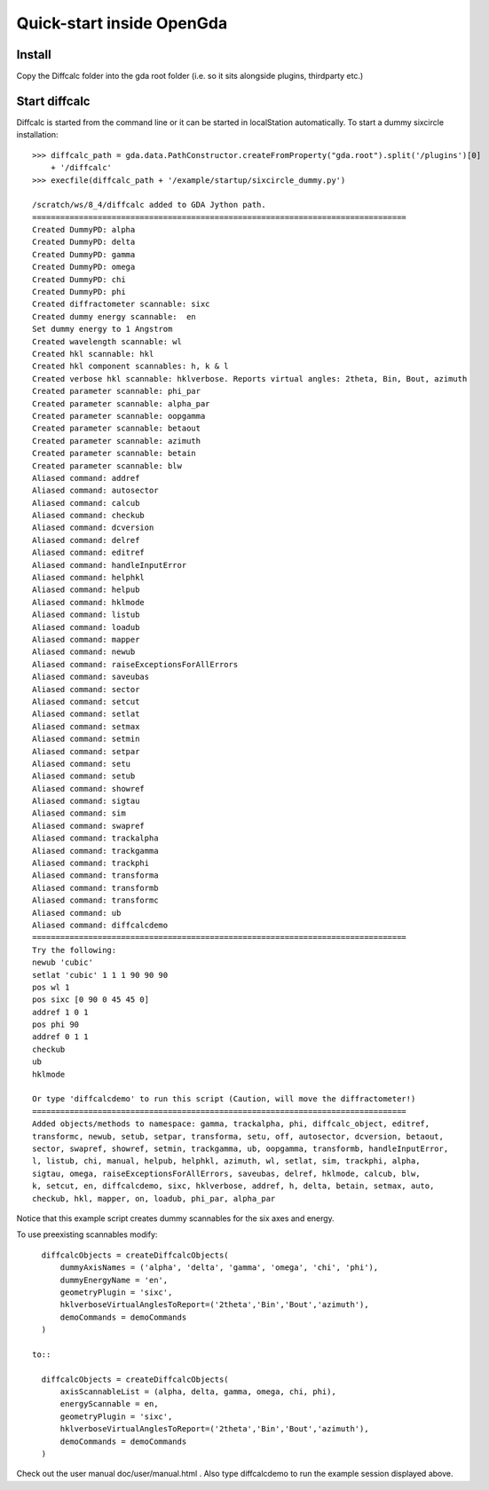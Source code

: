 Quick-start inside OpenGda
==========================

Install
-------

Copy the Diffcalc folder into the gda root folder (i.e. so it sits alongside
plugins, thirdparty etc.)

Start diffcalc
--------------

Diffcalc is started from the command line or it can be started in localStation
automatically. To start a dummy sixcircle installation::

   >>> diffcalc_path = gda.data.PathConstructor.createFromProperty("gda.root").split('/plugins')[0]
       + '/diffcalc'
   >>> execfile(diffcalc_path + '/example/startup/sixcircle_dummy.py')
   
   /scratch/ws/8_4/diffcalc added to GDA Jython path.
   ================================================================================
   Created DummyPD: alpha
   Created DummyPD: delta
   Created DummyPD: gamma
   Created DummyPD: omega
   Created DummyPD: chi
   Created DummyPD: phi
   Created diffractometer scannable: sixc
   Created dummy energy scannable:  en
   Set dummy energy to 1 Angstrom
   Created wavelength scannable: wl
   Created hkl scannable: hkl
   Created hkl component scannables: h, k & l
   Created verbose hkl scannable: hklverbose. Reports virtual angles: 2theta, Bin, Bout, azimuth
   Created parameter scannable: phi_par
   Created parameter scannable: alpha_par
   Created parameter scannable: oopgamma
   Created parameter scannable: betaout
   Created parameter scannable: azimuth
   Created parameter scannable: betain
   Created parameter scannable: blw
   Aliased command: addref
   Aliased command: autosector
   Aliased command: calcub
   Aliased command: checkub
   Aliased command: dcversion
   Aliased command: delref
   Aliased command: editref
   Aliased command: handleInputError
   Aliased command: helphkl
   Aliased command: helpub
   Aliased command: hklmode
   Aliased command: listub
   Aliased command: loadub
   Aliased command: mapper
   Aliased command: newub
   Aliased command: raiseExceptionsForAllErrors
   Aliased command: saveubas
   Aliased command: sector
   Aliased command: setcut
   Aliased command: setlat
   Aliased command: setmax
   Aliased command: setmin
   Aliased command: setpar
   Aliased command: setu
   Aliased command: setub
   Aliased command: showref
   Aliased command: sigtau
   Aliased command: sim
   Aliased command: swapref
   Aliased command: trackalpha
   Aliased command: trackgamma
   Aliased command: trackphi
   Aliased command: transforma
   Aliased command: transformb
   Aliased command: transformc
   Aliased command: ub
   Aliased command: diffcalcdemo
   ================================================================================
   Try the following:
   newub 'cubic'
   setlat 'cubic' 1 1 1 90 90 90
   pos wl 1
   pos sixc [0 90 0 45 45 0]
   addref 1 0 1
   pos phi 90
   addref 0 1 1
   checkub
   ub
   hklmode
   
   Or type 'diffcalcdemo' to run this script (Caution, will move the diffractometer!)
   ================================================================================
   Added objects/methods to namespace: gamma, trackalpha, phi, diffcalc_object, editref,
   transformc, newub, setub, setpar, transforma, setu, off, autosector, dcversion, betaout,
   sector, swapref, showref, setmin, trackgamma, ub, oopgamma, transformb, handleInputError,
   l, listub, chi, manual, helpub, helphkl, azimuth, wl, setlat, sim, trackphi, alpha,
   sigtau, omega, raiseExceptionsForAllErrors, saveubas, delref, hklmode, calcub, blw,
   k, setcut, en, diffcalcdemo, sixc, hklverbose, addref, h, delta, betain, setmax, auto,
   checkub, hkl, mapper, on, loadub, phi_par, alpha_par

Notice that this example script creates dummy scannables for the six axes and energy.

To use preexisting scannables modify::

   diffcalcObjects = createDiffcalcObjects(
       dummyAxisNames = ('alpha', 'delta', 'gamma', 'omega', 'chi', 'phi'),
       dummyEnergyName = 'en',
       geometryPlugin = 'sixc',
       hklverboseVirtualAnglesToReport=('2theta','Bin','Bout','azimuth'),
       demoCommands = demoCommands
   )
   
 to::
   
   diffcalcObjects = createDiffcalcObjects(
       axisScannableList = (alpha, delta, gamma, omega, chi, phi),
       energyScannable = en,
       geometryPlugin = 'sixc',
       hklverboseVirtualAnglesToReport=('2theta','Bin','Bout','azimuth'),
       demoCommands = demoCommands
   )
 
Check out the user manual doc/user/manual.html . Also type diffcalcdemo to run
the example session displayed above.